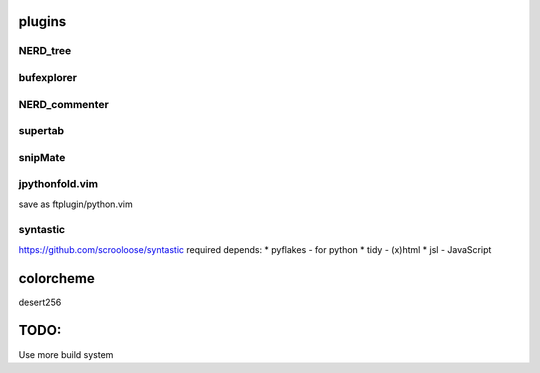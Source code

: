 plugins
=======

NERD_tree
---------

bufexplorer
-----------

NERD_commenter
--------------

supertab
--------

snipMate
--------

jpythonfold.vim
---------------
save as ftplugin/python.vim

syntastic
---------
https://github.com/scrooloose/syntastic
required depends:
* pyflakes - for python 
* tidy - (x)html
* jsl - JavaScript

colorcheme
==========
desert256

TODO:
=====
Use more build system

